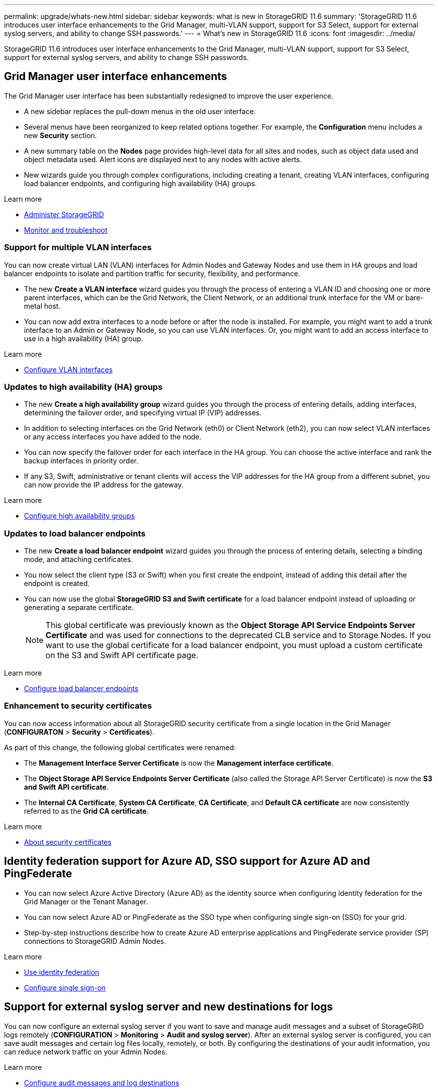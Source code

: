 ---
permalink: upgrade/whats-new.html
sidebar: sidebar
keywords: what is new in StorageGRID 11.6
summary: 'StorageGRID 11.6 introduces user interface enhancements to the Grid Manager, multi-VLAN support, support for S3 Select, support for  external syslog servers, and ability to change SSH passwords.'
---
= What's new in StorageGRID 11.6
:icons: font
:imagesdir: ../media/

[.lead]
StorageGRID 11.6 introduces user interface enhancements to the Grid Manager, multi-VLAN support, support for S3 Select, support for  external syslog servers, and ability to change SSH passwords.

== Grid Manager user interface enhancements

The Grid Manager user interface has been substantially redesigned to improve the user experience.

* A new sidebar replaces the pull-down menus in the old user interface.
* Several menus have been reorganized to keep related options together. For example, the *Configuration* menu includes a new *Security* section.
* A new summary table on the *Nodes* page provides high-level data for all sites and nodes, such as object data used and object metadata used. Alert icons are displayed next to any nodes with active alerts.
* New wizards guide you through complex configurations, including creating a tenant, creating VLAN interfaces, configuring load balancer endpoints, and configuring high availability (HA) groups.

.Learn more
* xref:../admin/index.adoc[Administer StorageGRID]
* xref:../monitor/index.adoc[Monitor and troubleshoot]

=== Support for multiple VLAN interfaces

You can now create virtual LAN (VLAN) interfaces for Admin Nodes and Gateway Nodes and use them in HA groups and load balancer endpoints to isolate and partition traffic for security, flexibility, and performance.

* The new *Create a VLAN interface* wizard guides you through the process of entering a VLAN ID and choosing one or more parent interfaces, which can be the Grid Network, the Client Network, or an additional trunk interface for the VM or bare-metal host. 

* You can now add extra interfaces to a node before or after the node is installed. For example, you might want to add a trunk interface to an Admin or Gateway Node, so you can use VLAN interfaces. Or, you might want to add an access interface to use in a high availability (HA) group.

.Learn more

* xref:../admin/configure-vlan-interfaces.html[Configure VLAN interfaces]

=== Updates to high availability (HA) groups

* The new *Create a high availability group* wizard guides you through the process of entering details, adding interfaces, determining the failover order, and specifying virtual IP (VIP) addresses.
* In addition to selecting interfaces on the Grid Network (eth0) or Client Network (eth2), you can now select VLAN interfaces or any access interfaces you have added to the node.
* You can now specify the failover order for each interface in the HA group. You can choose the active interface and rank the backup interfaces in priority order.
* If any S3, Swift, administrative or tenant clients will access the VIP addresses for the HA group from a different subnet, you can now provide the IP address for the gateway. 

.Learn more

*  xref:../admin/configure-high-availability-group.html[Configure high availability groups]

=== Updates to load balancer endpoints

* The new *Create a load balancer endpoint* wizard guides you through the process of entering details, selecting a binding mode, and attaching certificates.
* You now select the client type (S3 or Swift) when you first create the endpoint, instead of adding this detail after the endpoint is created.
* You can now use the global *StorageGRID S3 and Swift certificate* for a load balancer endpoint instead of uploading or generating a separate certificate. 
+ 
NOTE: This global certificate was previously known as the *Object Storage API Service Endpoints Server Certificate* and was used for connections to the deprecated CLB service and to Storage Nodes. If you want to use the global certificate for a load balancer endpoint, you must upload a custom certificate on the S3 and Swift API certificate page.

.Learn more

* xref:../admin/configuring-load-balancer-endpoints.adoc[Configure load balancer endpoints]

=== Enhancement to security certificates

You can now access information about all StorageGRID security certificate from a single location in the Grid Manager (*CONFIGURATON* > *Security* > *Certificates*).

As part of this change, the following global certificates were renamed:

* The *Management Interface Server Certificate* is now the *Management interface certificate*.

* The *Object Storage API Service Endpoints Server Certificate* (also called the Storage API Server Certificate) is now the *S3 and Swift API certificate*.

* The *Internal CA Certificate*, *System CA Certificate*, *CA Certificate*, and *Default CA certificate* are now consistently referred to as the *Grid CA certificate*.

.Learn more
* xref:../admin/using-storagegrid-security-certificates.adoc[About security certificates]


== Identity federation support for Azure AD, SSO support for Azure AD and PingFederate 

* You can now select Azure Active Directory (Azure AD) as the identity source when configuring identity federation for the Grid Manager or the Tenant Manager. 
* You can now select Azure AD or PingFederate as the SSO type when configuring single sign-on (SSO) for your grid.
* Step-by-step instructions describe how to create Azure AD enterprise applications and PingFederate service provider (SP) connections to StorageGRID Admin Nodes.

.Learn more
* xref:../admin/using-identity-federation.adoc[Use identity federation]
* xref:../admin/configuring-sso.adoc[Configure single sign-on]


== Support for external syslog server and new destinations for logs 
You can now configure an external syslog server if you want to save and manage audit messages and a subset of StorageGRID logs remotely (*CONFIGURATION* > *Monitoring* > *Audit and syslog server*). After an external syslog server is configured, you can save audit messages and certain log files locally, remotely, or both. By configuring the destinations of your audit information, you can reduce network traffic on your Admin Nodes.   

.Learn more
* xref:../monitor/configure-audit-messages.adoc[Configure audit messages and log destinations]


== New upgrade process

The Software Update pages (*StorageGRID Upgrade*, *StorageGRID Hotfix*, and *SANtricity OS*) were all redesigned.

* The Software Upgrade page now recommends the upgrade path, based on which version of StorageGRID is currently installed. You can select the links to download each major version and latest hotfix.
+
NOTE: A new *Check for software updates* check box on AutoSupport page (*SUPPORT* > *Tools* > *AutoSupport*) lets you control this functionality. Checking for software updates is enabled by default when you first upgrade to StorageGRID 11.6. 

* You can now use the Grid Manager to install the latest hotfix for a new release at the same time you install the new release.


* You can now pause a SANtricity OS upgrade and skip upgrading some nodes if you need to finish the upgrade later (*MAINTENANCE* > *System* > *Software update*). 

.Learn more

* xref:../upgrade/starting-upgrade.adoc[Start upgrade]
* xref:../admin/configure-autosupport-grid-manager.adoc[Configure AutoSupport]
* xref:../sg5600/upgrading-santricity-os-on-storage-controllers-using-grid-manager-sg5700.adoc[Upgrade SANtricity OS on storage controllers using the Grid Manager (SG5600)]
* xref:../sg5700/upgrading-santricity-os-on-storage-controllers-using-grid-manager-sg5700.adoc[Upgrade SANtricity OS on storage controllers using the Grid Manager (SG5700)]
* xref:../sg6000/upgrading-santricity-os-on-storage-controllers-using-grid-manager-sg5700.adoc[Upgrade SANtricity OS on storage controllers using the Grid Manager (SG6000]


== New alerts

The following new alerts were added for StorageGRID 11.6:

* Audit logs are being added to the in-memory queue
* Cassandra table corruption
* EC rebalance failure
* EC repair failure
* Expiration of global server certificate for S3 and Swift API
* External syslog CA certificate expiration
* External syslog client certificate expiration
* External syslog server certificate expiration
* External syslog server forwarding error
* Identity federation synchronization failure for a tenant
* Legacy CLB load balancer activity detected
* Logs are being added to the on-disk queue
* Low read-only watermark override
* Low tmp directory free space
* Object existence check failed
* Object existence check stalled

.Learn more
* xref:../monitor/index.adoc[Monitor and troubleshoot]

== Changes to audit messages
* A new *BUID* field was added to the ORLM: Object Rules Met audit message. The *BUID* field shows the bucket ID, which is used for internal operations. The new field appears only if the message status is PRGD.

* A new *SGRP* field was added to the following audit messages. The *SGRP*  field is present only if an object was deleted at a different site than where it was ingested.
** IDEL: ILM Initiated Delete
** OVWR: Object Overwrite
** SDEL: S3 DELETE
** WDEL: Swift DELETE

.Learn more
* xref:../audit/index.adoc[Review audit logs]

== Storage volume watermarks now optimized

In previous releases, the settings for the *Storage Volume Soft Read-Only Watermark*, *Storage Volume Hard Read-Only Watermark*, and *Storage Volume Read-Write Watermark* applied to every storage volume on every Storage Node. Starting in StorageGRID 11.6, StorageGRID can optimize these watermarks for each storage volume, based on the size of the Storage Node and the relative capacity of the volume. The optimized watermarks will be larger than the previous default settings.

Optimized watermarks are automatically applied to all new and most upgraded StorageGRID 11.6 systems, unless either of the following is true:

* The system would be unable to accept new data if optimized watermarks were applied. StorageGRID will not change watermark settings in this case.

* A storage volume watermark is set to a custom value (*CONFIGURATION* > *System* > *Storage options*). StorageGRID will not override custom watermark settings with optimized values. 

If you use custom watermarks, the *Low read-only watermark override* alert might be triggered after you upgrade. This alert lets you know if your custom watermark settings are too small. See xref:../upgrade/resolve-low-watermark-alert.adoc[Resolve Low read-only watermark override alerts] for details. 

As part of this change, two Prometheus metrics were added:

* `storagegrid_storage_volume_minimum_optimized_soft_readonly_watermark`
* `storagegrid_storage_volume_maximum_optimized_soft_readonly_watermark`

.Learn more
* xref:../admin/what-storage-volume-watermarks-are.adoc[What are storage volume watermarks?]

== Object metadata allowed space increased
If you are installing or upgrading to StorageGRID 11.6, the maximum allowed metadata space for Storage Nodes will be increased to 3.96 TB (from 2.64 TB) for higher capacity nodes, which are nodes with an actual reserved space for metadata of more than 4 TB. This new value might allow more object metadata to be stored on each Storage Node if allowed by your xref:../admin/managing-object-metadata-storage.adoc#metadata-reserved-space-setting[Metadata Reserved Space setting].

NOTE: If you have not already done so, and if your Storage Nodes have enough RAM and sufficient space on volume 0, you can xref:../upgrade/increasing-metadata-reserved-space-setting.adoc[manually increase the Metadata Reserved Space setting] up to 8 TB after you install or upgrade.

== Changes to S3 support

=== GET object and HEAD object support for multipart objects

Previously, StorageGRID did not support the `partNumber` request parameter in GET Object or HEAD Object requests. Starting in StorageGRID 11.6, you can now issue GET and HEAD requests to retrieve a specific part of a multipart object. GET and HEAD Object also support the `x-amz-mp-parts-count` response element to indicate how many parts an object has.

.Learn more
* xref:../s3/index.adoc[Use S3]


=== Available consistency control now includes GET operations

The Available consistency control behaves the same as the “read-after-new-write” consistency level, but provides eventual consistency for HEAD and GET operations. The Available consistency control offers higher availability for HEAD and GET operations than “read-after-new-write” if Storage Nodes are unavailable. Differs from Amazon S3 consistency guarantees for HEAD and GET operations.

.Learn more
* xref:../s3/index.adoc[Use S3]


=== Default bucket retention period for S3 Object Lock

When using S3 Object Lock, you can now specify a default retention period for the bucket. The default retention period applies to any objects added to the bucket that do not have their own retention settings.

.Learn more
* xref:../s3/using-s3-object-lock.adoc[Use S3 Object Lock] 

=== Google Cloud Platform (GCP) support

You can now use the Google Cloud Platform (GCP) as an endpoint for Cloud Storage Pools and the CloudMirror platform service.

.Learn more
* xref:../tenant/specifying-urn-for-platform-services-endpoint.adoc[Specify the URN for a platform services endpoint]
* xref:../ilm/creating-cloud-storage-pool.adoc[Create a Cloud Storage Pool] 

=== AWS Commercial Cloud Services (C2S) support for CloudMirror

You can now use AWS Commercial Cloud Services (C2S) endpoints for CloudMirror replication.

.Learn more
* xref:../tenant/creating-platform-services-endpoint.adoc[Create a platform services endpoint]

== Enhancements to Tenant Manager

=== Support for S3 Select

S3 tenants can now use S3 Select to issue SelectObjectContent requests to individual objects. This feature provides an efficient way to search through large amounts of data without having to deploy a database and associated resources to enable searches. It also reduces the cost and latency of retrieving data. Only certain tenant accounts can use S3 Select, and the grid administrator must enable this feature for a tenant.

Grafana charts for S3 Select operations have also been added.

.Learn more:

* xref:../admin/manage-s3-select-for-tenant-accounts.adoc[Manage S3 Select for tenant accounts]

* xref:../s3/use-s3-select.adoc[Use S3 Select]
* xref:../monitor/reviewing-support-metrics.adoc[Grafana charts] 


=== Experimental S3 Console

The new *experimental S3 Console*, available as a link on the Tenant Manager Dashboard, lets tenants view the objects in their S3 buckets. Tenant users can also add and delete objects and object versions; rename objects; move and copy objects between buckets; and manage object tags. 

IMPORTANT: S3 Console has not been fully tested and is marked as "`experimental.`" The new application is not intended for bulk management of objects or for use in a production environment. Tenants should only use S3 Console when performing functions for a small number of objects, such as when uploading objects to simulate a new ILM policy, troubleshooting ingest issues, or using proof-of-concept or non-production grids.




.Learn more

* xref:../tenant/use-s3-console.adoc[Use the Experimental S3 Console]


=== Updates to Tenant Accounts permission
Admin users who belong to a group with the Tenant Accounts permission can now view existing traffic classification policies. Previously, users were required to have Root Access permission to view these metrics.

== Changes to maintenance procedures


=== Can change node console passwords
You now can use the Grid Manager to change the node console passwords (*CONFIGURATION* > *Access control* > *Grid passwords*). These passwords are used to log in to a node as “admin” using SSH, or to the root user on a VM/physical console connection.  

.Learn more
* xref:../admin/change-node-console-password.adoc[Change node console passwords]


=== Object existence check replaces foreground verification
An easy-to-use Object existence check wizard (*MAINTENANCE* > *Tasks* > *Object existence check*) replaces the original foreground verification tool. You can create an object existence check job to verify whether all expected object copies exist. The new procedure reduces runtime by at least three times.

.Learn more
* xref:../monitor/verifying-object-integrity.html[Verify object integrity]

=== "Estimated time to completion" chart for EC rebalance and EC repair jobs
You can now view the estimated time to completion and the completion percentage for a current EC rebalance or EC repair job. Select *SUPPORT* > *Tools* > *Metrics*. Then, select *EC Overview* in the Grafana section. Look at the *Grid EC Job Estimated Time to Completion* and *Grid EC Job Percentage Completed* dashboards.

=== Estimated percent complete for replicated data repairs

You can now add the `show-replicated-repair-status` option to the `repair-data` command to see an estimated percent completion for a replicated repair. 

IMPORTANT: The `show-replicated-repair-status` option is available for technical preview in StorageGRID 11.6. This feature is under development, and the value returned might be incorrect or delayed. To determine if a repair is complete, continue to use *Awaiting – All*, *Repairs Attempted (XRPA*), and *Scan Period — Estimated (XSCM)* as described in the recovery procedures.

=== Diagnostics page sorted by severity
The results on the Diagnostics page (*SUPPORT* > *Tools* > *Diagnostics*) are now sorted by severity (Caution, Attention, and then Normal). Within each severity, the results are sorted alphabetically.

=== Prometheus storage no longer limited to 31 days
Previously, Prometheus metrics were stored on Admin Nodes for 31 days. Now, metrics are stored until the space reserved for Prometheus data is full, which can significantly increase how long historical metrics are available.

When the `/var/local/mysql_ibdata/` volume reaches capacity, the oldest metrics are deleted first.


=== Parallel S3 multipart downloads 
//get information from Raptor team

=== API schemas provided

The API schemas for StorageGRID are now included in the installation archives for the RedHat Enterprise Linux, Ubuntu/Debian, and VMware platforms. After extracting the archive, you can find the schemas in the `/extras/api-schemas` folder.

=== Change in format for BLOCK_DEVICE_RANGEDB in bare metal node configuration file

For bare metal deployments, the format for the `BLOCK_DEVICE_RANGEDB` key in the node configuration file should contain three digits instead of two. For example, instead of `BLOCK_DEVICE_RANGEDB_00`, specify `BLOCK_DEVICE_RANGEDB_000`.

For compatibility with existing deployments, two-digit keys are still supported for upgraded nodes.

.Learn more

* xref:../rhel/creating-node-configuration-files.adoc[Create node configuration files for Linux or CentOS deployments]

* xref:../ubuntu/creating-node-configuration-files.adoc[Create node configuration files for Ubuntu or Debian deployments]


== StorageGRID documentation changes

* The documentation center has been migrated to a GitHub site.
